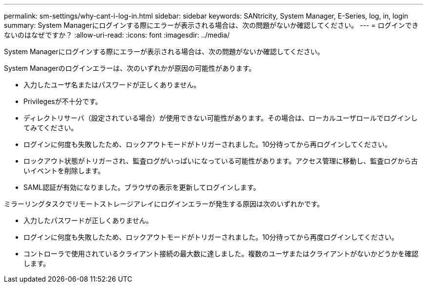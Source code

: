 ---
permalink: sm-settings/why-cant-i-log-in.html 
sidebar: sidebar 
keywords: SANtricity, System Manager, E-Series, log, in, login 
summary: System Managerにログインする際にエラーが表示される場合は、次の問題がないか確認してください。 
---
= ログインできないのはなぜですか？
:allow-uri-read: 
:icons: font
:imagesdir: ../media/


[role="lead"]
System Managerにログインする際にエラーが表示される場合は、次の問題がないか確認してください。

System Managerのログインエラーは、次のいずれかが原因の可能性があります。

* 入力したユーザ名またはパスワードが正しくありません。
* Privilegesが不十分です。
* ディレクトリサーバ（設定されている場合）が使用できない可能性があります。その場合は、ローカルユーザロールでログインしてみてください。
* ログインに何度も失敗したため、ロックアウトモードがトリガーされました。10分待ってから再ログインしてください。
* ロックアウト状態がトリガーされ、監査ログがいっぱいになっている可能性があります。アクセス管理に移動し、監査ログから古いイベントを削除します。
* SAML認証が有効になりました。ブラウザの表示を更新してログインします。


ミラーリングタスクでリモートストレージアレイにログインエラーが発生する原因は次のいずれかです。

* 入力したパスワードが正しくありません。
* ログインに何度も失敗したため、ロックアウトモードがトリガーされました。10分待ってから再度ログインしてください。
* コントローラで使用されているクライアント接続の最大数に達しました。複数のユーザまたはクライアントがないかどうかを確認します。

